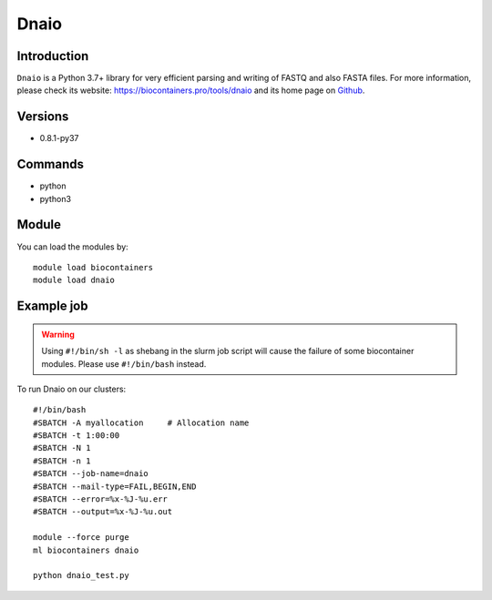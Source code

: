 .. _backbone-label:

Dnaio
==============================

Introduction
~~~~~~~~
``Dnaio`` is a Python 3.7+ library for very efficient parsing and writing of FASTQ and also FASTA files. For more information, please check its website: https://biocontainers.pro/tools/dnaio and its home page on `Github`_.

Versions
~~~~~~~~
- 0.8.1-py37

Commands
~~~~~~~
- python
- python3

Module
~~~~~~~~
You can load the modules by::
    
    module load biocontainers
    module load dnaio

Example job
~~~~~
.. warning::
    Using ``#!/bin/sh -l`` as shebang in the slurm job script will cause the failure of some biocontainer modules. Please use ``#!/bin/bash`` instead.

To run Dnaio on our clusters::

    #!/bin/bash
    #SBATCH -A myallocation     # Allocation name 
    #SBATCH -t 1:00:00
    #SBATCH -N 1
    #SBATCH -n 1
    #SBATCH --job-name=dnaio
    #SBATCH --mail-type=FAIL,BEGIN,END
    #SBATCH --error=%x-%J-%u.err
    #SBATCH --output=%x-%J-%u.out

    module --force purge
    ml biocontainers dnaio

    python dnaio_test.py

.. _Github: https://github.com/marcelm/dnaio
